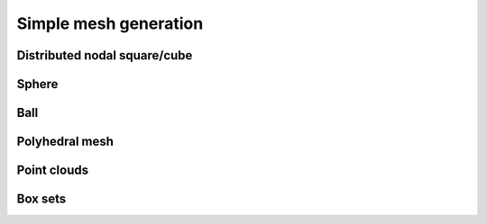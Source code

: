 .. _api_mesh_gen:

Simple mesh generation
======================

.. _api_dcube_nodal_gen:

Distributed nodal square/cube
-----------------------------

.. doxygenfile:: pdm_dcube_nodal_gen.h
   :project: paradigm


.. _api_sphere_surf_gen:

Sphere
------

.. doxygenfile:: pdm_sphere_surf_gen.h
   :project: paradigm


.. _api_sphere_vol_gen:

Ball
----

.. doxygenfile:: pdm_sphere_vol_gen.h
   :project: paradigm


.. _api_poly_vol_gen:

Polyhedral mesh
---------------

.. doxygenfile:: pdm_poly_vol_gen.h
   :project: paradigm



.. _api_point_cloud_gen:

Point clouds
------------

.. doxygenfile:: pdm_point_cloud_gen.h
   :project: paradigm



.. _api_box_gen:

Box sets
--------

.. doxygenfile:: pdm_box_gen.h
   :project: paradigm
